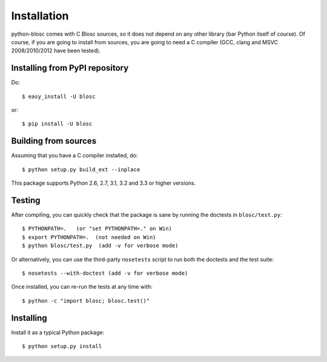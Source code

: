 ------------
Installation
------------

python-blosc comes with C Blosc sources, so it does not depend on any other
library (bar Python itself of course). Of course, if you are going to install
from sources, you are going to need a C compiler (GCC, clang and MSVC
2008/2010/2012 have been tested).


Installing from PyPI repository
===============================

Do::

  $ easy_install -U blosc

or::

  $ pip install -U blosc


Building from sources
=====================

Assuming that you have a C compiler installed, do::

    $ python setup.py build_ext --inplace

This package supports Python 2.6, 2.7, 3.1, 3.2 and 3.3 or higher versions.

Testing
=======

After compiling, you can quickly check that the package is sane by
running the doctests in ``blosc/test.py``::

    $ PYTHONPATH=.   (or "set PYTHONPATH=." on Win)
    $ export PYTHONPATH=.  (not needed on Win)
    $ python blosc/test.py  (add -v for verbose mode)

Or alternatively, you can use the third-party ``nosetests`` script to run both
the doctests and the test suite::

    $ nosetests --with-doctest (add -v for verbose mode)

Once installed, you can re-run the tests at any time with::

    $ python -c "import blosc; blosc.test()"

Installing
==========

Install it as a typical Python package::

    $ python setup.py install

